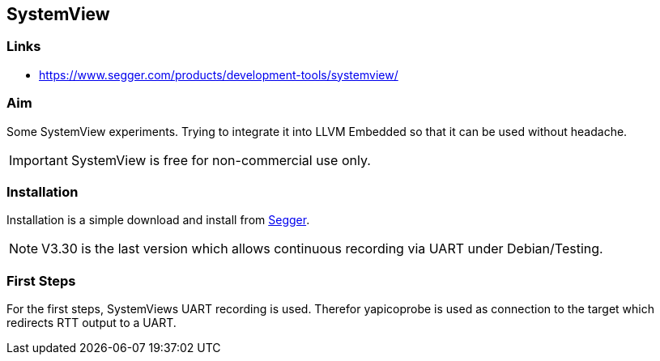 == SystemView

=== Links

* https://www.segger.com/products/development-tools/systemview/


=== Aim

Some SystemView experiments.  Trying to integrate it into LLVM Embedded so that it
can be used without headache.

IMPORTANT: SystemView is free for non-commercial use only.


=== Installation
Installation is a simple download and install from
https://www.segger.com/downloads/systemview/[Segger].

NOTE: V3.30 is the last version which allows continuous recording via UART under Debian/Testing.


=== First Steps
For the first steps, SystemViews UART recording is used.  Therefor yapicoprobe
is used as connection to the target which redirects RTT output to a UART.

